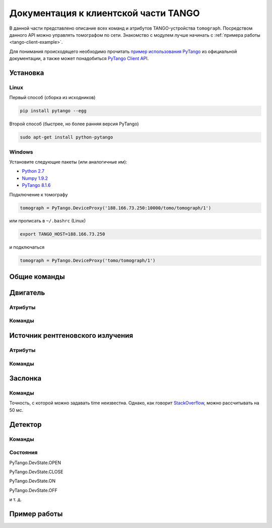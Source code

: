 Документация к клиентской части TANGO
=====================================
.. Надо дописать некоторое введение. А именно, ответить на вопросы: 1. для чего нужна эта часть проекта; 2. за что она отвечает и 3. Количество и перечень файлов, в которых написан исходный код. Какие питоновские пакеты необходимо устанивить для работы с программой. Если возможно, то версию танго или версию pytango прописать.

В данной части представлено описание всех команд и атрибутов TANGO-устройства ``tomograph``. Посредством данного API можно управлять томографом по сети. Знакомство с модулем лучше начинать с :ref:`примера работы <tango-client-example>`.

Для понимания происходящего необходимо прочитать `пример использования PyTango <http://www.esrf.eu/computing/cs/tango/tango_doc/kernel_doc/pytango/latest/quicktour.html#client>`_ из официальной документации, а также может понадобиться `PyTango Client API <http://www.esrf.eu/computing/cs/tango/tango_doc/kernel_doc/pytango/latest/client_api/index.html>`_.

Установка
~~~~~~~~~

Linux
-----

Первый способ (сборка из исходников)

.. code-block:: bash

    pip install pytango --egg

Второй способ (быстрее, но более ранняя версия PyTango)

.. code-block:: bash

    sudo apt-get install python-pytango


Windows
-------

Установите следующие пакеты (или аналогичные им):

* `Python 2.7 <https://www.python.org/ftp/python/2.7.9/python-2.7.9.msi>`_
* `Numpy 1.9.2 <http://sourceforge.net/projects/numpy/files/NumPy/1.9.2/numpy-1.9.2-win32-superpack-python2.7.exe/download>`_
* `PyTango 8.1.6 <https://pypi.python.org/packages/2.7/P/PyTango/PyTango-8.1.6.Win32-py2.7.exe>`_


Подключение к томографу

.. code-block:: python

    tomograph = PyTango.DeviceProxy('188.166.73.250:10000/tomo/tomograph/1')

или прописать в ``~/.bashrc`` (Linux)

.. code-block:: bash
    
    export TANGO_HOST=188.166.73.250

и подключаться

.. code-block:: python

    tomograph = PyTango.DeviceProxy('tomo/tomograph/1')


Общие команды
~~~~~~~~~~~~~

.. function:: DevicesInfo()

   TODO

.. function:: SelfTest()

   На данный момент делает ping всех девайсов.


Двигатель
~~~~~~~~~

Атрибуты
--------

.. attribute:: angle_position

   Угод поворота двигателя в градусах.

   :type: float

.. attribute:: horizontal_position

   Положение двигателя по горизонтали.

   :type: int

.. attribute:: vertical_position

   Положение двигателя по вертикали.

   :type: int


Команды
-------

.. function:: MoveAway()

   Убирает объект из поля зрения детектора

.. function:: MoveBack()

   Возвращает объект в поле зрения детектора

.. function:: ResetAnglePosition()

   Делает текущий угол поворота новым нулем.

.. function:: MotorStatus()

   :rtype: str
   :returns: Возвращает JSON-строку следующего формата 

     .. code-block:: javascript

      {
        "state": текущее состояние двигателя: OFF, ON, MOVING (без префикса PyTango)  
        "angle position": угол поврота
        "horizontal position": позиция по горизонтали
        "vertical position": позиция по вертикали
      }


Источник рентгеновского излучения
~~~~~~~~~~~~~~~~~~~~~~~~~~~~~~~~~

Атрибуты
--------

.. attribute:: xraysource_voltage

   Напряжение в кВ с точностью до десятых. 2,0 кВ <= voltage <= 60,0 кВ

   :type: float


.. attribute:: xraysource_current

   Ток в мА с точностью до десятых. 2,0 мА <= current <= 80,0 мА

   :type: float


Команды
-------

.. function:: PowerOn()

   Переводит источник рентгеновского излучения в состояние ON

.. function:: PowerOff()

   Переводит источник рентгеновского излучения в состояние OFF

.. function:: XRaySourceStatus()

   :rtype: str
   :returns: Возвращает JSON-строку следующего формата 

     .. code-block:: javascript

      {
        "model": Isovolt 3003
        "state": текущее состояние источника: OFF, ON, STANDBY, FAULT (без префикса PyTango)  
        "voltage": текущее значение напряжения
        "current": текущее значение тока
      }


Заслонка
~~~~~~~~

Команды
-------

.. function:: OpenShutter(time)

   Открывает заслонку на заданное время. Если time == 0, то открывает до вызова :func:`CloseShutter`

   :param time: Время в секундах, через которое нужно закрыть заслонку, или 0, если закрывать не нужно 
   :type time: float

.. function:: CloseShutter(time)

   Закрывает заслонку на заданное время. Если time == 0, то закрывает до вызова :func:`OpenShutter`

   :param time: Время в секундах, через которое нужно открыть заслонку, или 0, если открывать не нужно 
   :type time: float

Точность, с которой можно задавать time неизвестна. Однако, как говорит `StackOverflow <http://stackoverflow.com/questions/1133857/how-accurate-is-pythons-time-sleep>`_, можно рассчитывать на 50 мс.

.. function:: ShutterStatus()

   :rtype: str
   :returns: Возвращает JSON-строку следующего формата 

     .. code-block:: javascript

      {
        "state": текущее состояние двигателя: OPEN, CLOSE (без префикса PyTango)
      }


Детектор
~~~~~~~~

Команды
-------


.. attribute:: image

   После вызова :any:`GetFrame()` здесь лежит полученное изображение.

   .. warning::

      Этот атрибут у детектора, а не у томографа! Пока что.

   :type: PyTango.EncodedAttribute


.. function:: GetFrame(exposure)

   Получает изображение с детектора. Возвращает метаданные изображения. Само изображение лежит в атрибуте :any:`image`.

   :param exposure: Время экспозиции в 0,1 миллисекунд. 1 <= exposure (0,1 ms) <= 160000, т. е. от 0,1 миллисекунды до 16 секунд.
   :type exposure: int
   :rtype: str
   :returns: Возвращает JSON-строку следующего формата

     .. code-block:: javascript

      {
        "image_data": 
              {
                "exposure": время экспозиции
                "datetime": дата и время получения изображения в формате dd.mm.yyyy hh:mm:ss
                "detector": 
                      {
                        "model": модель детектора
                      }
              }
        "object": 
              {
                "present": True, если объект присутствует, и False иначе
                "angle position": угол поворота объекта
                "horizontal position": положение объекта по горизонтали
                "vertical position": положение объекта по вертикали
              }
        "shutter":
              {
                "open": True, если заслонка открыта, и False иначе
              }

        "X-ray source": 
              {
                "voltage": напряжение
                "current": ток
              }
      }

.. function:: DetectorStatus()

   :rtype: str
   :returns: Возвращает JSON-строку следующего формата 

     .. code-block:: javascript

      {
        "model": Ximea xiRAY
        "state": текущее состояние детектора: OFF, ON, RUNNING (без префикса PyTango)
        "exposure": текущее значение времени экспозиции
      } 


Состояния
---------

PyTango.DevState.OPEN

PyTango.DevState.CLOSE

PyTango.DevState.ON

PyTango.DevState.OFF

и т. д.

.. _tango-client-example:

Пример работы
~~~~~~~~~~~~~

.. code-block:: python
    :linenos:

    import PyTango
    PyTango.Release.version # '8.1.6'

    tomograph = PyTango.DeviceProxy('188.166.73.250:10000/tomo/tomograph/1')
    detector = PyTango.DeviceProxy('188.166.73.250:10000/tomo/detector/1')

    tomograph.xraysource_voltage = 40
    tomograph.xraysource_current = 20
    tomograph.PowerOn()
    tomograph.OpenShutter()
    tomograph.GetFrame(1000)
    # detector.image
    tomograph.CloseShutter()
    tomograph.PowerOff()


    ## Также можно подключиться к отдельным девайсам:
     
    shutter = PyTango.DeviceProxy('188.166.73.250:10000/tomo/shutter/1')
    shutter.Close()
    shutter.State() # PyTango._PyTango.DevState.CLOSE
    shutter.Status() # 'The device is in CLOSE state.'
    shutter.Open()
    shutter.State() # PyTango._PyTango.DevState.OPEN
     
    source = PyTango.DeviceProxy('188.166.73.250:10000/tomo/source/1')
    source.On()
    source.State() # PyTango._PyTango.DevState.ON
    source.Off()
    source.voltage = 10
    source.voltage # 10.0
     
    motor = PyTango.DeviceProxy('188.166.73.250:10000/tomo/motor/1')
    motor.angle_position = 1
    motor.angle_position # 1.0
    motor.ResetAnglePosition()
    motor.angle_position # 0.0

